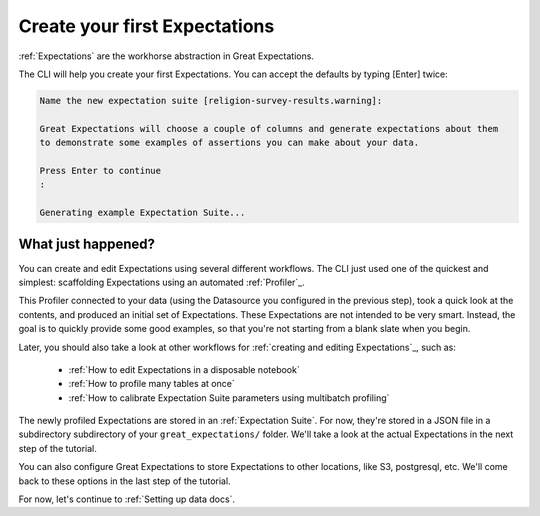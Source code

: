 .. _getting_started__create_your_first_expectations:

Create your first Expectations
==============================

:ref:`Expectations` are the workhorse abstraction in Great Expectations.

The CLI will help you create your first Expectations. You can accept the defaults by typing [Enter] twice:

.. code-block:: bash

    Name the new expectation suite [religion-survey-results.warning]: 

    Great Expectations will choose a couple of columns and generate expectations about them
    to demonstrate some examples of assertions you can make about your data. 
        
    Press Enter to continue
    :

    Generating example Expectation Suite...

What just happened?
-------------------

You can create and edit Expectations using several different workflows. The CLI just used one of the quickest and simplest: scaffolding Expectations using an automated :ref:`Profiler`_.

This Profiler connected to your data (using the Datasource you configured in the previous step), took a quick look at the contents, and produced an initial set of Expectations. These Expectations are not intended to be very smart. Instead, the goal is to quickly provide some good examples, so that you're not starting from a blank slate when you begin.

Later, you should also take a look at other workflows for :ref:`creating and editing Expectations`_, such as:

    * :ref:`How to edit Expectations in a disposable notebook`
    * :ref:`How to profile many tables at once`
    * :ref:`How to calibrate Expectation Suite parameters using multibatch profiling`

The newly profiled Expectations are stored in an :ref:`Expectation Suite`. For now, they're stored in a JSON file in a subdirectory subdirectory of your ``great_expectations/`` folder. We'll take a look at the actual Expectations in the next step of the tutorial.

You can also configure Great Expectations to store Expectations to other locations, like S3, postgresql, etc. We'll come back to these options in the last step of the tutorial.

For now, let's continue to :ref:`Setting up data docs`.